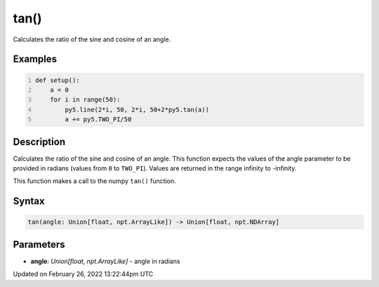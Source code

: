 tan()
=====

Calculates the ratio of the sine and cosine of an angle.

Examples
--------

.. raw:: html

    <div class="example-table">

.. raw:: html

    <div class="example-row"><div class="example-cell-image">

.. image:: /images/reference/Sketch_tan_0.png
    :alt: example picture for tan()

.. raw:: html

    </div><div class="example-cell-code">

.. code:: python
    :number-lines:

    def setup():
        a = 0
        for i in range(50):
            py5.line(2*i, 50, 2*i, 50+2*py5.tan(a))
            a += py5.TWO_PI/50

.. raw:: html

    </div></div>

.. raw:: html

    </div>

Description
-----------

Calculates the ratio of the sine and cosine of an angle. This function expects the values of the angle parameter to be provided in radians (values from ``0`` to ``TWO_PI``). Values are returned in the range infinity to -infinity.

This function makes a call to the numpy ``tan()`` function.

Syntax
------

.. code:: python

    tan(angle: Union[float, npt.ArrayLike]) -> Union[float, npt.NDArray]

Parameters
----------

* **angle**: `Union[float, npt.ArrayLike]` - angle in radians


Updated on February 26, 2022 13:22:44pm UTC

